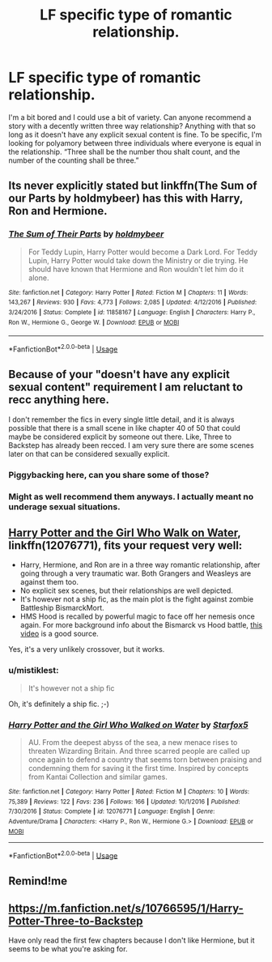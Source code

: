 #+TITLE: LF specific type of romantic relationship.

* LF specific type of romantic relationship.
:PROPERTIES:
:Author: scottyboy359
:Score: 6
:DateUnix: 1573445630.0
:DateShort: 2019-Nov-11
:FlairText: Request
:END:
I'm a bit bored and I could use a bit of variety. Can anyone recommend a story with a decently written three way relationship? Anything with that so long as it doesn't have any explicit sexual content is fine. To be specific, I'm looking for polyamory between three individuals where everyone is equal in the relationship. “Three shall be the number thou shalt count, and the number of the counting shall be three.”


** Its never explicitly stated but linkffn(The Sum of our Parts by holdmybeer) has this with Harry, Ron and Hermione.
:PROPERTIES:
:Author: XeshTrill
:Score: 4
:DateUnix: 1573488240.0
:DateShort: 2019-Nov-11
:END:

*** [[https://www.fanfiction.net/s/11858167/1/][*/The Sum of Their Parts/*]] by [[https://www.fanfiction.net/u/7396284/holdmybeer][/holdmybeer/]]

#+begin_quote
  For Teddy Lupin, Harry Potter would become a Dark Lord. For Teddy Lupin, Harry Potter would take down the Ministry or die trying. He should have known that Hermione and Ron wouldn't let him do it alone.
#+end_quote

^{/Site/:} ^{fanfiction.net} ^{*|*} ^{/Category/:} ^{Harry} ^{Potter} ^{*|*} ^{/Rated/:} ^{Fiction} ^{M} ^{*|*} ^{/Chapters/:} ^{11} ^{*|*} ^{/Words/:} ^{143,267} ^{*|*} ^{/Reviews/:} ^{930} ^{*|*} ^{/Favs/:} ^{4,773} ^{*|*} ^{/Follows/:} ^{2,085} ^{*|*} ^{/Updated/:} ^{4/12/2016} ^{*|*} ^{/Published/:} ^{3/24/2016} ^{*|*} ^{/Status/:} ^{Complete} ^{*|*} ^{/id/:} ^{11858167} ^{*|*} ^{/Language/:} ^{English} ^{*|*} ^{/Characters/:} ^{Harry} ^{P.,} ^{Ron} ^{W.,} ^{Hermione} ^{G.,} ^{George} ^{W.} ^{*|*} ^{/Download/:} ^{[[http://www.ff2ebook.com/old/ffn-bot/index.php?id=11858167&source=ff&filetype=epub][EPUB]]} ^{or} ^{[[http://www.ff2ebook.com/old/ffn-bot/index.php?id=11858167&source=ff&filetype=mobi][MOBI]]}

--------------

*FanfictionBot*^{2.0.0-beta} | [[https://github.com/tusing/reddit-ffn-bot/wiki/Usage][Usage]]
:PROPERTIES:
:Author: FanfictionBot
:Score: 1
:DateUnix: 1573488255.0
:DateShort: 2019-Nov-11
:END:


** Because of your "doesn't have any explicit sexual content" requirement I am reluctant to recc anything here.

I don't remember the fics in every single little detail, and it is always possible that there is a small scene in like chapter 40 of 50 that could maybe be considered explicit by someone out there. Like, Three to Backstep has already been recced. I am very sure there are some scenes later on that can be considered sexually explicit.
:PROPERTIES:
:Author: Blubberinoo
:Score: 3
:DateUnix: 1573476325.0
:DateShort: 2019-Nov-11
:END:

*** Piggybacking here, can you share some of those?
:PROPERTIES:
:Author: Babyma9num
:Score: 2
:DateUnix: 1573484235.0
:DateShort: 2019-Nov-11
:END:


*** Might as well recommend them anyways. I actually meant no underage sexual situations.
:PROPERTIES:
:Author: scottyboy359
:Score: 1
:DateUnix: 1573531609.0
:DateShort: 2019-Nov-12
:END:


** [[https://www.fanfiction.net/s/12076771/1/Harry-Potter-and-the-Girl-Who-Walked-on-Water][Harry Potter and the Girl Who Walk on Water]], linkffn(12076771), fits your request very well:

- Harry, Hermione, and Ron are in a three way romantic relationship, after going through a very traumatic war. Both Grangers and Weasleys are against them too.
- No explicit sex scenes, but their relationships are well depicted.
- It's however not a ship fic, as the main plot is the fight against zombie Battleship BismarckMort.
- HMS Hood is recalled by powerful magic to face off her nemesis once again. For more background info about the Bismarck vs Hood battle, [[https://youtu.be/4_jDaUSSPhc][this video]] is a good source.

Yes, it's a very unlikely crossover, but it works.
:PROPERTIES:
:Author: InquisitorCOC
:Score: 1
:DateUnix: 1573488510.0
:DateShort: 2019-Nov-11
:END:

*** u/mistiklest:
#+begin_quote
  It's however not a ship fic
#+end_quote

Oh, it's definitely a ship fic. ;-)
:PROPERTIES:
:Author: mistiklest
:Score: 2
:DateUnix: 1573490081.0
:DateShort: 2019-Nov-11
:END:


*** [[https://www.fanfiction.net/s/12076771/1/][*/Harry Potter and the Girl Who Walked on Water/*]] by [[https://www.fanfiction.net/u/2548648/Starfox5][/Starfox5/]]

#+begin_quote
  AU. From the deepest abyss of the sea, a new menace rises to threaten Wizarding Britain. And three scarred people are called up once again to defend a country that seems torn between praising and condemning them for saving it the first time. Inspired by concepts from Kantai Collection and similar games.
#+end_quote

^{/Site/:} ^{fanfiction.net} ^{*|*} ^{/Category/:} ^{Harry} ^{Potter} ^{*|*} ^{/Rated/:} ^{Fiction} ^{M} ^{*|*} ^{/Chapters/:} ^{10} ^{*|*} ^{/Words/:} ^{75,389} ^{*|*} ^{/Reviews/:} ^{122} ^{*|*} ^{/Favs/:} ^{236} ^{*|*} ^{/Follows/:} ^{166} ^{*|*} ^{/Updated/:} ^{10/1/2016} ^{*|*} ^{/Published/:} ^{7/30/2016} ^{*|*} ^{/Status/:} ^{Complete} ^{*|*} ^{/id/:} ^{12076771} ^{*|*} ^{/Language/:} ^{English} ^{*|*} ^{/Genre/:} ^{Adventure/Drama} ^{*|*} ^{/Characters/:} ^{<Harry} ^{P.,} ^{Ron} ^{W.,} ^{Hermione} ^{G.>} ^{*|*} ^{/Download/:} ^{[[http://www.ff2ebook.com/old/ffn-bot/index.php?id=12076771&source=ff&filetype=epub][EPUB]]} ^{or} ^{[[http://www.ff2ebook.com/old/ffn-bot/index.php?id=12076771&source=ff&filetype=mobi][MOBI]]}

--------------

*FanfictionBot*^{2.0.0-beta} | [[https://github.com/tusing/reddit-ffn-bot/wiki/Usage][Usage]]
:PROPERTIES:
:Author: FanfictionBot
:Score: 1
:DateUnix: 1573488544.0
:DateShort: 2019-Nov-11
:END:


** Remind!me
:PROPERTIES:
:Author: renextronex
:Score: 0
:DateUnix: 1573447700.0
:DateShort: 2019-Nov-11
:END:


** [[https://m.fanfiction.net/s/10766595/1/Harry-Potter-Three-to-Backstep]]

Have only read the first few chapters because I don't like Hermione, but it seems to be what you're asking for.
:PROPERTIES:
:Author: wghof
:Score: 0
:DateUnix: 1573468961.0
:DateShort: 2019-Nov-11
:END:
